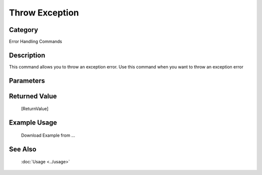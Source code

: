 Throw Exception
===============

Category
--------
Error Handling Commands

Description
-----------

This command allows you to throw an exception error. Use this command when you want to throw an exception error

Parameters
----------



Returned Value
--------------
	[ReturnValue]

Example Usage
-------------

	Download Example from ...

See Also
--------
	:doc:`Usage <../usage>`
	
